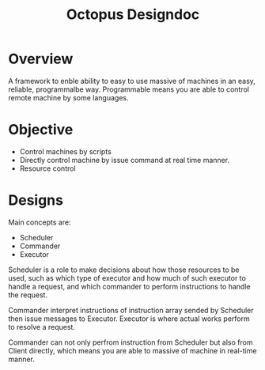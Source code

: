 #+TITLE: Octopus Designdoc


* Overview
A framework to enble ability to easy to use massive of machines in an easy, reliable, programmalbe way. Programmable means you are able to control remote machine by some languages.

* Objective
+ Control machines by scripts
+ Directly control machine by issue command at real time manner.
+ Resource control

* Designs
Main concepts are:

+ Scheduler
+ Commander
+ Executor

Scheduler is a role to make decisions about how those resources to be used, such as which type of executor and how much of such executor to handle a request, and which commander to perform instructions to handle the request.

Commander interpret instructions of instruction array sended by Scheduler then issue messages to Executor. Executor is where actual works perform to resolve a request.

Commander can not only perfrom instruction from Scheduler but also from Client directly, which means you are able to massive of machine in real-time manner.
